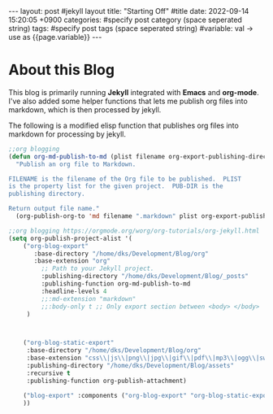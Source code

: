 #+STARTUP: showall indent
#+OPTIONS: toc:nil
#+OPTIONS: org-export-with-smart-quotes
#+OPTIONS: org-export-with-emphasize
#+OPTIONS: org-export-with-timestamps
#+BEGIN_EXPORT html
---
layout: post #jekyll layout
title: "Starting Off" #title 
date:   2022-09-14 15:20:05 +0900
categories: #specify post category (space seperated string)
tags: #specify post tags (space seperated string)
#variable: val -> use as {{page.variable}}
---
#+END_EXPORT

* About this Blog
This blog is primarily running *Jekyll* integrated with *Emacs* and *org-mode*.
I've also added some helper functions that lets me publish org files into markdown, which is then processed by jekyll.

The following is a modified elisp function that publishes org files into markdown for processing by jekyll.
#+BEGIN_SRC lisp
;;org blogging
(defun org-md-publish-to-md (plist filename org-export-publishing-directory)
  "Publish an org file to Markdown.

FILENAME is the filename of the Org file to be published.  PLIST
is the property list for the given project.  PUB-DIR is the
publishing directory.

Return output file name."
  (org-publish-org-to 'md filename ".markdown" plist org-export-publishing-directory))

;;org blogging https://orgmode.org/worg/org-tutorials/org-jekyll.html
(setq org-publish-project-alist '(
	("org-blog-export"
	   :base-directory "/home/dks/Development/Blog/org"
	   :base-extension "org"
         ;; Path to your Jekyll project.
         :publishing-directory "/home/dks/Development/Blog/_posts"
         :publishing-function org-md-publish-to-md
         :headline-levels 4
         ;;:md-extension "markdown"
         ;;:body-only t ;; Only export section between <body> </body>
	 )
	
	

	("org-blog-static-export"
	 :base-directory "/home/dks/Development/Blog/org"
	 :base-extension "css\\|js\\|png\\|jpg\\|gif\\|pdf\\|mp3\\|ogg\\|swf\\|php"
	 :publishing-directory "/home/dks/Development/Blog/assets"
	 :recursive t
	 :publishing-function org-publish-attachment)

	("blog-export" :components ("org-blog-export" "org-blog-static-export"))
	))
#+END_SRC


